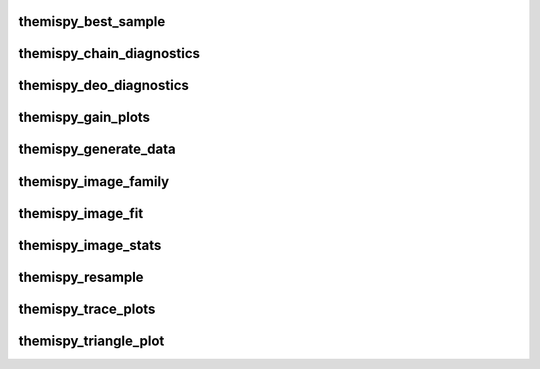 .. WARNING: DO NOT EDIT THIS FILE. IT IS OVERWRITTEN DURING DOCUMENTATION CONSTRUCTION.  SEE /docs/scripts/write_script_docs.py FOR MORE INFORMATION ABOUT THIS FILE.

.. module:: scripts


themispy_best_sample
----------------------------------
.. argparse::
   :filename: ../scripts/themispy_best_sample
   :func: set_parser
   :prog: themispy_best_sample
   :nodefault:


themispy_chain_diagnostics
----------------------------------
.. argparse::
   :filename: ../scripts/themispy_chain_diagnostics
   :func: set_parser
   :prog: themispy_chain_diagnostics
   :nodefault:


themispy_deo_diagnostics
----------------------------------
.. argparse::
   :filename: ../scripts/themispy_deo_diagnostics
   :func: set_parser
   :prog: themispy_deo_diagnostics
   :nodefault:


themispy_gain_plots
----------------------------------
.. argparse::
   :filename: ../scripts/themispy_gain_plots
   :func: set_parser
   :prog: themispy_gain_plots
   :nodefault:


themispy_generate_data
----------------------------------
.. argparse::
   :filename: ../scripts/themispy_generate_data
   :func: set_parser
   :prog: themispy_generate_data
   :nodefault:


themispy_image_family
----------------------------------
.. argparse::
   :filename: ../scripts/themispy_image_family
   :func: set_parser
   :prog: themispy_image_family
   :nodefault:


themispy_image_fit
----------------------------------
.. argparse::
   :filename: ../scripts/themispy_image_fit
   :func: set_parser
   :prog: themispy_image_fit
   :nodefault:


themispy_image_stats
----------------------------------
.. argparse::
   :filename: ../scripts/themispy_image_stats
   :func: set_parser
   :prog: themispy_image_stats
   :nodefault:


themispy_resample
----------------------------------
.. argparse::
   :filename: ../scripts/themispy_resample
   :func: set_parser
   :prog: themispy_resample
   :nodefault:


themispy_trace_plots
----------------------------------
.. argparse::
   :filename: ../scripts/themispy_trace_plots
   :func: set_parser
   :prog: themispy_trace_plots
   :nodefault:


themispy_triangle_plot
----------------------------------
.. argparse::
   :filename: ../scripts/themispy_triangle_plot
   :func: set_parser
   :prog: themispy_triangle_plot
   :nodefault:


